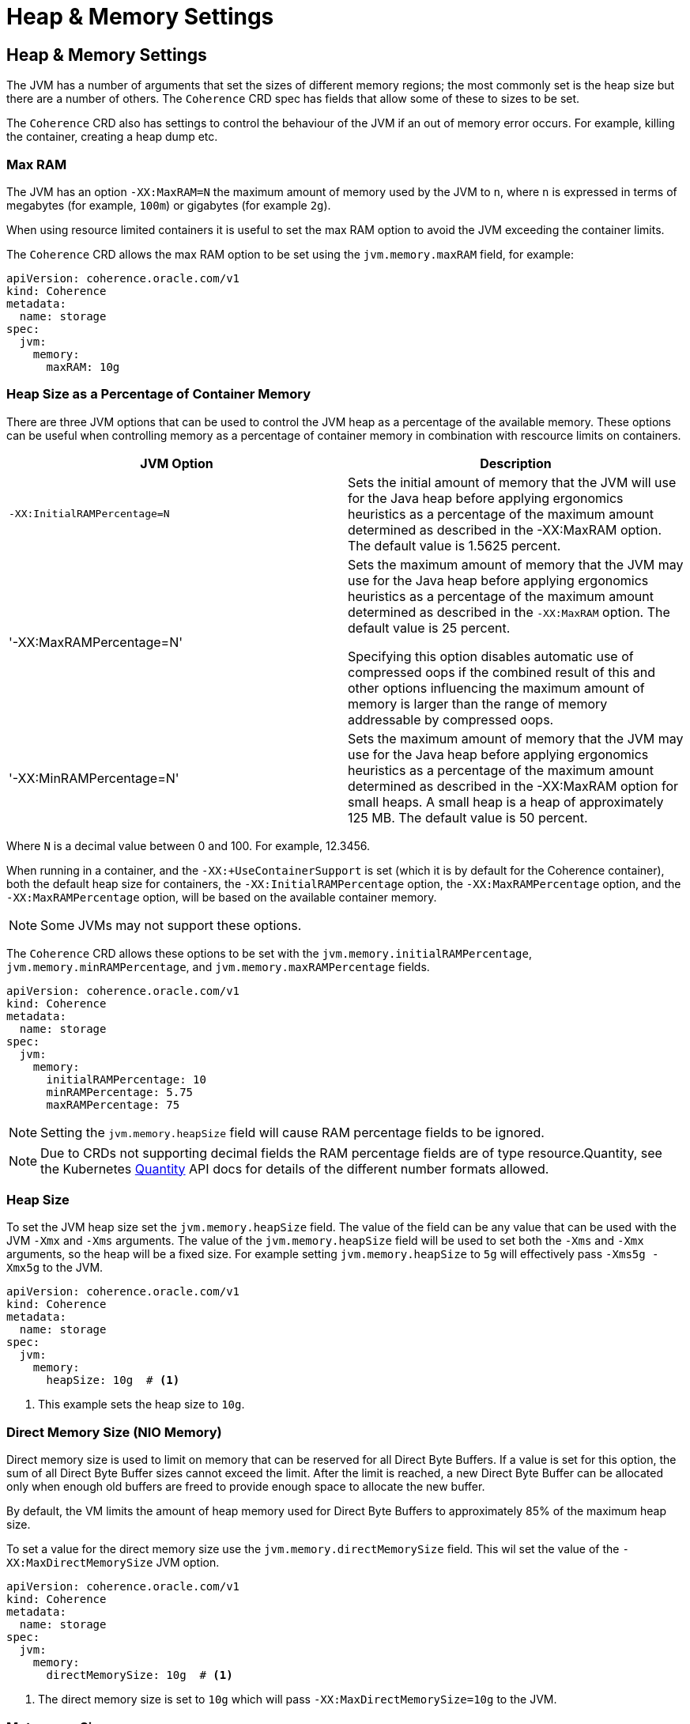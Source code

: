 ///////////////////////////////////////////////////////////////////////////////

    Copyright (c) 2020, Oracle and/or its affiliates. All rights reserved.
    Licensed under the Universal Permissive License v 1.0 as shown at
    http://oss.oracle.com/licenses/upl.

///////////////////////////////////////////////////////////////////////////////

= Heap & Memory Settings

== Heap & Memory Settings

The JVM has a number of arguments that set the sizes of different memory regions; the most commonly set is the heap
size but there are a number of others. The `Coherence` CRD spec has fields that allow some of these to sizes to be
set.

The `Coherence` CRD also has settings to control the behaviour of the JVM if an out of memory error occurs.
For example, killing the container, creating a heap dump etc.

=== Max RAM

The JVM has an option `-XX:MaxRAM=N` the maximum amount of memory used by the JVM to `n`, where `n` is expressed in
terms of megabytes (for example, `100m`) or gigabytes (for example `2g`).

When using resource limited containers it is useful to set the max RAM option to avoid the JVM exceeding the
container limits.

The `Coherence` CRD allows the max RAM option to be set using the `jvm.memory.maxRAM` field, for example:

[source,yaml]
----
apiVersion: coherence.oracle.com/v1
kind: Coherence
metadata:
  name: storage
spec:
  jvm:
    memory:
      maxRAM: 10g
----

=== Heap Size as a Percentage of Container Memory

There are three JVM options that can be used to control the JVM heap as a percentage of the available memory.
These options can be useful when controlling memory as a percentage of container memory in combination
with rescource limits on containers.

|===
|JVM Option |Description

|`-XX:InitialRAMPercentage=N`
|Sets the initial amount of memory that the JVM will use for the Java heap before applying ergonomics heuristics as a
percentage of the maximum amount determined as described in the -XX:MaxRAM option. The default value is 1.5625 percent.

|'-XX:MaxRAMPercentage=N'
|Sets the maximum amount of memory that the JVM may use for the Java heap before applying ergonomics heuristics as a
percentage of the maximum amount determined as described in the `-XX:MaxRAM` option.
The default value is 25 percent.

Specifying this option disables automatic use of compressed oops if the combined result of this and other options
influencing the maximum amount of memory is larger than the range of memory addressable by compressed oops.


|'-XX:MinRAMPercentage=N'
|Sets the maximum amount of memory that the JVM may use for the Java heap before applying ergonomics heuristics as a
percentage of the maximum amount determined as described in the -XX:MaxRAM option for small heaps. A small heap is a heap of approximately 125 MB.
The default value is 50 percent.
|===

Where `N` is a decimal value between 0 and 100. For example, 12.3456.

When running in a container, and the `-XX:+UseContainerSupport` is set (which it is by default for the Coherence
container), both the default heap size for containers, the `-XX:InitialRAMPercentage` option, the `-XX:MaxRAMPercentage`
option, and the `-XX:MaxRAMPercentage` option, will be based on the available container memory.

NOTE: Some JVMs may not support these options.

The `Coherence` CRD allows these options to be set with the `jvm.memory.initialRAMPercentage`, `jvm.memory.minRAMPercentage`,
and `jvm.memory.maxRAMPercentage` fields.

[source,yaml]
----
apiVersion: coherence.oracle.com/v1
kind: Coherence
metadata:
  name: storage
spec:
  jvm:
    memory:
      initialRAMPercentage: 10
      minRAMPercentage: 5.75
      maxRAMPercentage: 75
----

NOTE: Setting the `jvm.memory.heapSize` field will cause RAM percentage fields to be ignored.

NOTE: Due to CRDs not supporting decimal fields the RAM percentage fields are of type resource.Quantity,
see the Kubernetes https://godoc.org/k8s.io/apimachinery/pkg/api/resource#Quantity[Quantity] API docs for details
of the different number formats allowed.

=== Heap Size

To set the JVM heap size set the `jvm.memory.heapSize` field.
The value of the field can be any value that can be used with the JVM `-Xmx` and `-Xms` arguments.
The value of the `jvm.memory.heapSize` field will be used to set both the `-Xms` and `-Xmx` arguments,
so the heap will be a fixed size. For example setting `jvm.memory.heapSize` to `5g` will effectively pass
`-Xms5g -Xmx5g` to the JVM.

[source,yaml]
----
apiVersion: coherence.oracle.com/v1
kind: Coherence
metadata:
  name: storage
spec:
  jvm:
    memory:
      heapSize: 10g  # <1>
----
<1> This example sets the heap size to `10g`.

=== Direct Memory Size (NIO Memory)

Direct memory size is used to limit on memory that can be reserved for all Direct Byte Buffers.
If a value is set for this option, the sum of all Direct Byte Buffer sizes cannot exceed the limit.
After the limit is reached, a new Direct Byte Buffer can be allocated only when enough old buffers are freed to provide
enough space to allocate the new buffer.

By default, the VM limits the amount of heap memory used for Direct Byte Buffers to approximately 85% of the maximum heap size.

To set a value for the direct memory size use the `jvm.memory.directMemorySize` field. This wil set the value of the
`-XX:MaxDirectMemorySize` JVM option.

[source,yaml]
----
apiVersion: coherence.oracle.com/v1
kind: Coherence
metadata:
  name: storage
spec:
  jvm:
    memory:
      directMemorySize: 10g  # <1>
----
<1> The direct memory size is set to `10g` which will pass `-XX:MaxDirectMemorySize=10g` to the JVM.


=== Metaspace Size

Metaspace is memory the VM uses to store class metadata.
Class metadata are the runtime representation of java classes within a JVM process - basically any information the JVM
needs to work with a Java class. That includes, but is not limited to, runtime representation of data from the JVM
class file format.

To set the size of the metaspace use the `jvm.memory.metaspaceSize` field in the `Coherence` CRD.
Setting this field sets both the `-XX:MetaspaceSize` and `-XX:MaxMetaspaceSize` JVM options to this value giving a
fixed size metaspace.

[source,yaml]
----
apiVersion: coherence.oracle.com/v1
kind: Coherence
metadata:
  name: storage
spec:
  jvm:
    memory:
      metaspaceSize: 100m  # <1>
----
<1> Set the metaspace size to `100m` which will pass `-XX:MetaspaceSize=100m -XX:MaxMetaspaceSize=100m`
to the JVM.


=== Stack Size

Thread stacks are memory areas allocated for each Java thread for their internal use.
This is where the thread stores its local execution state.
The current default size for a linux JVM is 1MB.

To set the stack size use the `jvm.memory.stackSize` field in the `Coherence` CRD.
Setting this value sets the `-Xss` JVM option.

[source,yaml]
----
apiVersion: coherence.oracle.com/v1
kind: Coherence
metadata:
  name: storage
spec:
  jvm:
    memory:
      stackSize: 500k  # <1>
----
<1> The stack size will be set to `500k`, passing `-Xss500k` to the JVM.


=== Out Of Memory Behaviour

The `Coherence` CRD allows two optional behaviours to be specified if the JVM throws an out of memory error.

The `jvm.memory.onOutOfMemory.heapDump` is a bool field that when set to true will pass the
`-XX:+HeapDumpOnOutOfMemoryError` option to the JVM. The default value of the field when not specified is `true`,
hence to turn off heap dumps on OOM set the specifically field to be `false`.

The `jvm.memory.onOutOfMemory.exit` is a bool field that when set to true will pass the
`-XX:+ExitOnOutOfMemoryError` option to the JVM. The default value of the field when not specified is `true`,
hence to turn off killing the JVM on OOM set the specifically field to be `false`.

[source,yaml]
----
apiVersion: coherence.oracle.com/v1
kind: Coherence
metadata:
  name: storage
spec:
  jvm:
    memory:
      onOutOfMemory:
        heapDump: true   # <1>
        exit: true       # <2>
----
<1> The JVM will create a heap dump on OOM
<2> The JVM will exit on OOM


=== Native Memory Tracking

The Native Memory Tracking (NMT) is a Java VM feature that tracks internal memory usage for a JVM.
The `Coherence` CRD allows native memory tracking to be configured using the `jvm.memory.nativeMemoryTracking` field.
Setting this field sets the `-XX:NativeMemoryTracking` JVM option. There are three valid values, `off`, `summary` or `detail`.
If not specified the default value used by the operator is `summary`

[source,yaml]
----
apiVersion: coherence.oracle.com/v1
kind: Coherence
metadata:
  name: storage
spec:
  jvm:
    memory:
      nativeMemoryTracking: detail # <1>
----
<1> Native memory tracking is set to `detail` which will pass the `-XX:NativeMemoryTracking=detail` option to the JVM.
